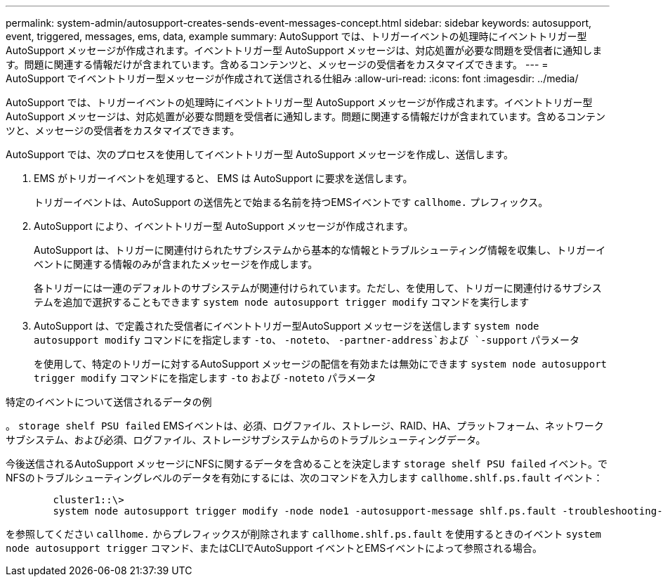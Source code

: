 ---
permalink: system-admin/autosupport-creates-sends-event-messages-concept.html 
sidebar: sidebar 
keywords: autosupport, event, triggered, messages, ems, data, example 
summary: AutoSupport では、トリガーイベントの処理時にイベントトリガー型 AutoSupport メッセージが作成されます。イベントトリガー型 AutoSupport メッセージは、対応処置が必要な問題を受信者に通知します。問題に関連する情報だけが含まれています。含めるコンテンツと、メッセージの受信者をカスタマイズできます。 
---
= AutoSupport でイベントトリガー型メッセージが作成されて送信される仕組み
:allow-uri-read: 
:icons: font
:imagesdir: ../media/


[role="lead"]
AutoSupport では、トリガーイベントの処理時にイベントトリガー型 AutoSupport メッセージが作成されます。イベントトリガー型 AutoSupport メッセージは、対応処置が必要な問題を受信者に通知します。問題に関連する情報だけが含まれています。含めるコンテンツと、メッセージの受信者をカスタマイズできます。

AutoSupport では、次のプロセスを使用してイベントトリガー型 AutoSupport メッセージを作成し、送信します。

. EMS がトリガーイベントを処理すると、 EMS は AutoSupport に要求を送信します。
+
トリガーイベントは、AutoSupport の送信先とで始まる名前を持つEMSイベントです `callhome.` プレフィックス。

. AutoSupport により、イベントトリガー型 AutoSupport メッセージが作成されます。
+
AutoSupport は、トリガーに関連付けられたサブシステムから基本的な情報とトラブルシューティング情報を収集し、トリガーイベントに関連する情報のみが含まれたメッセージを作成します。

+
各トリガーには一連のデフォルトのサブシステムが関連付けられています。ただし、を使用して、トリガーに関連付けるサブシステムを追加で選択することもできます `system node autosupport trigger modify` コマンドを実行します

. AutoSupport は、で定義された受信者にイベントトリガー型AutoSupport メッセージを送信します `system node autosupport modify` コマンドにを指定します `-to`、 `-noteto`、 `-partner-address`および `-support` パラメータ
+
を使用して、特定のトリガーに対するAutoSupport メッセージの配信を有効または無効にできます `system node autosupport trigger modify` コマンドにを指定します `-to` および `-noteto` パラメータ



.特定のイベントについて送信されるデータの例
。 `storage shelf PSU failed` EMSイベントは、必須、ログファイル、ストレージ、RAID、HA、プラットフォーム、ネットワークサブシステム、および必須、ログファイル、ストレージサブシステムからのトラブルシューティングデータ。

今後送信されるAutoSupport メッセージにNFSに関するデータを含めることを決定します `storage shelf PSU failed` イベント。でNFSのトラブルシューティングレベルのデータを有効にするには、次のコマンドを入力します `callhome.shlf.ps.fault` イベント：

[listing]
----

        cluster1::\>
        system node autosupport trigger modify -node node1 -autosupport-message shlf.ps.fault -troubleshooting-additional nfs
----
を参照してください `callhome.` からプレフィックスが削除されます `callhome.shlf.ps.fault` を使用するときのイベント `system node autosupport trigger` コマンド、またはCLIでAutoSupport イベントとEMSイベントによって参照される場合。
